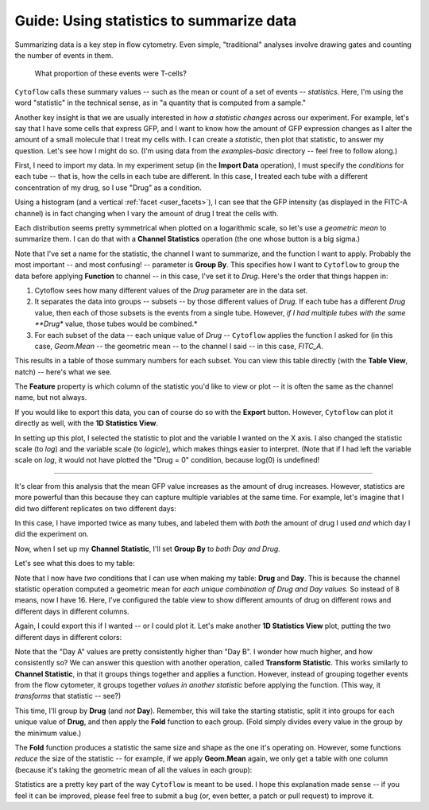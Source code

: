 .. _user_statistics:

Guide: Using statistics to summarize data
=========================================
 
Summarizing data is a key step in flow cytometry. Even simple, "traditional"
analyses involve drawing gates and counting the number of events in them.

.. figure:: images/fcs_gates.png
   :alt: A figure showing a flow cytometry plot with a gate.
   
   What proportion of these events were T-cells?
   
``Cytoflow`` calls these summary values -- such as the mean or count of a 
set of events -- *statistics.*  Here, I'm using the word "statistic" in
the technical sense, as in "a quantity that is computed from a sample."

Another key insight is that we are usually interested in 
*how a statistic changes* across our experiment. For example, let's
say that I have some cells that express GFP, and I want to know how the
amount of GFP expression changes as I alter the amount of a small molecule
that I treat my cells with. I can create a *statistic*, then plot that
statistic, to answer my question. Let's see how I might do so.
(I'm using data from the *examples-basic* directory -- feel free to follow
along.)

First, I need to import my data. In my experiment setup (in the **Import Data**
operation), I must specify the *conditions* for each tube -- that is, how 
the cells in each tube are different. In this case, I treated each tube with
a different concentration of my drug, so I use "Drug" as a condition.

.. image:: images/stats1.png

Using a histogram (and a vertical :ref:`facet <user_facets>`), I can see that the
GFP intensity (as displayed in the FITC-A channel) is in fact changing when I
vary the amount of drug I treat the cells with.

.. image:: images/stats2.png

Each distribution seems pretty symmetrical when plotted on a logarithmic scale, so
let's use a *geometric mean* to summarize them. I can do that with a **Channel Statistics**
operation (the one whose button is a big sigma.)

.. image:: images/stats3.png

Note that I've set a name for the statistic, the channel I want to summarize,
and the function I want to apply.  Probably the most important -- and most
confusing! -- parameter is **Group By**. This specifies how I want to ``Cytoflow``
to group the data before applying **Function** to channel -- in this case,
I've set it to *Drug*.  Here's the order that things happen in:

#. Cytoflow sees how many different values of the *Drug* parameter are in the
   data set.
  
#. It separates the data into groups -- subsets -- by those different values of
   *Drug*. If each tube has a different *Drug* value, then each of those subsets
   is the events from a single tube. However, *if I had multiple tubes with the*
   *same **Drug** value, those tubes would be combined.*
  
#. For each subset of the data -- each unique value of *Drug* -- ``Cytoflow``
   applies the function I asked for (in this case, *Geom.Mean* -- the geometric
   mean -- to the channel I said -- in this case, *FITC_A*.
  
This results in a table of those summary numbers for each subset.  You can view
this table directly (with the **Table View**, natch) -- here's what we see.

.. image:: images/stats4.png

The **Feature** property is which column of the statistic you'd like to view or
plot -- it is often the same as the channel name, but not always.

If you would like to export this data, you can of course do so with the **Export**
button. However, ``Cytoflow`` can plot it directly as well, with the 
**1D Statistics View**.

.. image:: images/stats5.png

In setting up this plot, I selected the statistic to plot and the variable
I wanted on the X axis.  I also changed the statistic scale (to *log*) and the
variable scale (to *logicle*), which makes things easier to interpret. 
(Note that if I had left the variable scale on *log*, it would not have
plotted the "Drug = 0" condition, because log(0) is undefined!

------------

It's clear from this analysis that the mean GFP value increases as the amount
of drug increases.  However, statistics are more powerful than this because
they can capture multiple variables at the same time.  For example, let's
imagine that I did two different replicates on two different days:

.. image:: images/stats6.png

In this case, I have imported twice as many tubes, and labeled them with *both*
the amount of drug I used *and* which day I did the experiment on.

Now, when I set up my **Channel Statistic**, I'll set **Group By** to 
*both Day and Drug.* 

.. image:: images/stats7.png

Let's see what this does to my table:

.. image:: images/stats8.png

Note that I now have *two* conditions that I can use when making my
table: **Drug** and **Day**.  This is because the channel statistic
operation computed a geometric mean for *each unique combination of*
*Drug and Day values.*  So instead of 8 means, now I have 16.  Here,
I've configured the table view to show different amounts of drug
on different rows and different days in different columns.

Again, I could export this if I wanted -- or I could plot it.  Let's
make another **1D Statistics View** plot, putting the two different
days in different colors:

.. image:: images/stats9.png

Note that the "Day A" values are pretty consistently higher than 
"Day B".  I wonder how much higher, and how consistently so?  We
can answer this question with another operation, called
**Transform Statistic**.  This works similarly to **Channel Statistic**,
in that it groups things together and applies a function.  However,
instead of grouping together events from the flow cytometer, it
groups together *values in another statistic* before applying the
function.  (This way, it *transforms* that statistic -- see?)

This time, I'll group by **Drug** (and *not* **Day**).  Remember, this will
take the starting statistic, split it into groups for each unique value
of **Drug**, and then apply the **Fold** function to each group.  (Fold
simply divides every value in the group by the minimum value.)

.. image:: images/stats10.png

.. image:: images/stats11.png

The **Fold** function produces a statistic the same size and shape as
the one it's operating on.  However, some functions *reduce* the size
of the statistic -- for example, if we apply **Geom.Mean** again, 
we only get a table with one column (because it's taking the geometric
mean of all the values in each group):

.. image:: images/stats12.png

Statistics are a pretty key part of the way ``Cytoflow`` is meant to be
used.  I hope this explanation made sense -- if you feel it can be 
improved, please feel free to submit a bug (or, even better, a patch
or pull request) to improve it.
